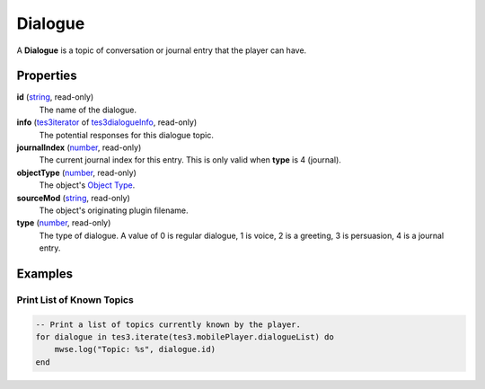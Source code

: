 
Dialogue
====================================================================================================

A **Dialogue** is a topic of conversation or journal entry that the player can have.


Properties
----------------------------------------------------------------------------------------------------

**id** (`string`_, read-only)
    The name of the dialogue.

**info** (`tes3iterator`_ of `tes3dialogueInfo`_, read-only)
    The potential responses for this dialogue topic.

**journalIndex** (`number`_, read-only)
    The current journal index for this entry. This is only valid when **type** is 4 (journal).

**objectType** (`number`_, read-only)
    The object's `Object Type`_.

**sourceMod** (`string`_, read-only)
    The object's originating plugin filename.

**type** (`number`_, read-only)
    The type of dialogue. A value of 0 is regular dialogue, 1 is voice, 2 is a greeting, 3 is persuasion, 4 is a journal entry.


Examples
----------------------------------------------------------------------------------------------------

Print List of Known Topics
~~~~~~~~~~~~~~~~~~~~~~~~~~~~~~~~~~~~~~~~~~~~~~~~~~~~~~~~~~~~~~~~~~~~~~~~~~~~~~~~~~~~~~~~~~~~~~~~~~~~

.. code-block:: lua

    -- Print a list of topics currently known by the player.
    for dialogue in tes3.iterate(tes3.mobilePlayer.dialogueList) do
        mwse.log("Topic: %s", dialogue.id)
    end


.. _`number`: ../lua/number.html
.. _`string`: ../lua/string.html

.. _`Object Type`: baseObject/objectType.html

.. _`tes3iterator`: iterator.html
.. _`tes3dialogueInfo`: dialogueInfo.html
